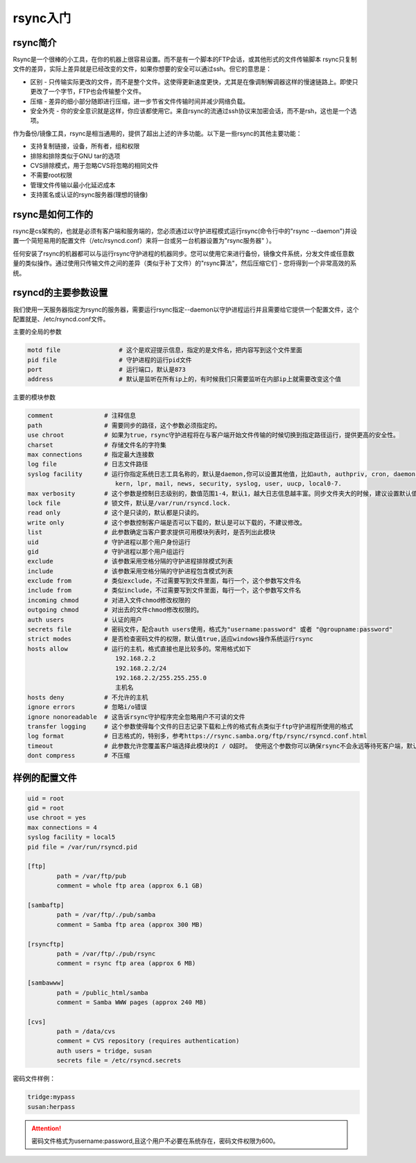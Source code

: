 .. _topics-rsync:   

rsync入门
==================================================

rsync简介
------------------------------------------------------------------------

Rsync是一个很棒的小工具，在你的机器上很容易设置。而不是有一个脚本的FTP会话，或其他形式的文件传输脚本  rsync只复制文件的差异，实际上差异就是已经改变的文件，如果你想要的安全可以通过ssh。但它的意思是：

-   区别 - 只传输实际更改的文件，而不是整个文件。这使得更新速度更快，尤其是在像调制解调器这样的慢速链路上。即使只更改了一个字节，FTP也会传输整个文件。
-   压缩 - 差异的细小部分随即进行压缩，进一步节省文件传输时间并减少网络负载。
-   安全外壳 - 你的安全意识就是这样，你应该都使用它。来自rsync的流通过ssh协议来加密会话，而不是rsh，这也是一个选项。

作为备份/镜像工具，rsync是相当通用的，提供了超出上述的许多功能。以下是一些rsync的其他主要功能：

-   支持复制链接，设备，所有者，组和权限
-   排除和排除类似于GNU tar的选项
-   CVS排除模式，用于忽略CVS将忽略的相同文件
-   不需要root权限
-   管理文件传输以最小化延迟成本
-   支持匿名或认证的rsync服务器(理想的镜像)

rsync是如何工作的
------------------------------------------------------------------------

rsync是cs架构的，也就是必须有客户端和服务端的，您必须通过以守护进程模式运行rsync(命令行中的"rsync --daemon")并设置一个简短易用的配置文件（/etc/rsyncd.conf）来将一台或另一台机器设置为"rsync服务器" ）。

任何安装了rsync的机器都可以与运行rsync守护进程的机器同步。您可以使用它来进行备份，镜像文件系统，分发文件或任意数量的类似操作。通过使用只传输文件之间的差异（类似于补丁文件）的"rsync算法"，然后压缩它们 - 您将得到一个非常高效的系统。



rsyncd的主要参数设置
------------------------------------------------------------------------

我们使用一天服务器指定为rsync的服务器，需要运行rsync指定--daemon以守护进程运行并且需要给它提供一个配置文件，这个配置就是、/etc/rsyncd.conf文件。

主要的全局的参数

.. code-block:: text

    motd file                # 这个是欢迎提示信息，指定的是文件名，把内容写到这个文件里面
    pid file                 # 守护进程的运行pid文件
    port                     # 运行端口，默认是873
    address                  # 默认是监听在所有ip上的，有时候我们只需要监听在内部ip上就需要改变这个值

主要的模块参数

.. code-block:: text

    comment              # 注释信息
    path                 # 需要同步的路径，这个参数必须指定的。
    use chroot           # 如果为true，rsync守护进程将在与客户端开始文件传输的时候切换到指定路径运行，提供更高的安全性。
    charset              # 存储文件名的字符集
    max connections      # 指定最大连接数
    log file             # 日志文件路径
    syslog facility      # 运行你指定系统日志工具名称的，默认是daemon,你可以设置其他值，比如auth, authpriv, cron, daemon, ftp, 
                            kern, lpr, mail, news, security, syslog, user, uucp, local0-7.
    max verbosity        # 这个参数是控制日志级别的，数值范围1-4，默认1，越大日志信息越丰富。同步文件夹大的时候，建议设置默认值1，避免日志文件过大。
    lock file            # 锁文件，默认是/var/run/rsyncd.lock.
    read only            # 这个是只读的，默认都是只读的。
    write only           # 这个参数控制客户端是否可以下载的，默认是可以下载的，不建议修改。
    list                 # 此参数确定当客户要求提供可用模块列表时，是否列出此模块
    uid                  # 守护进程以那个用户身份运行
    gid                  # 守护进程以那个用户组运行
    exclude              # 该参数采用空格分隔的守护进程排除模式列表
    include              # 该参数采用空格分隔的守护进程包含模式列表
    exclude from         # 类似exclude，不过需要写到文件里面，每行一个，这个参数写文件名
    include from         # 类似include，不过需要写到文件里面，每行一个，这个参数写文件名
    incoming chmod       # 对进入文件chmod修改权限的
    outgoing chmod       # 对出去的文件chmod修改权限的。
    auth users           # 认证的用户
    secrets file         # 密码文件，配合auth users使用，格式为"username:password" 或者 "@groupname:password"
    strict modes         # 是否检查密码文件的权限，默认值true,适应windows操作系统运行rsync
    hosts allow          # 运行的主机，格式直接也是比较多的。常用格式如下
                            192.168.2.2
                            192.168.2.2/24
                            192.168.2.2/255.255.255.0
                            主机名
    hosts deny           # 不允许的主机
    ignore errors        # 忽略i/o错误
    ignore nonoreadable  # 这告诉rsync守护程序完全忽略用户不可读的文件
    transfer logging     # 这个参数使得每个文件的日志记录下载和上传的格式有点类似于ftp守护进程所使用的格式
    log format           # 日志格式的，特别多，参考https://rsync.samba.org/ftp/rsync/rsyncd.conf.html
    timeout              # 此参数允许您覆盖客户端选择此模块的I / O超时。 使用这个参数你可以确保rsync不会永远等待死客户端，默认600s
    dont compress        # 不压缩
    

样例的配置文件
------------------------------------------------------------------------

.. code-block:: bash

    uid = root
    gid = root
    use chroot = yes
    max connections = 4
    syslog facility = local5
    pid file = /var/run/rsyncd.pid

    [ftp]
            path = /var/ftp/pub
            comment = whole ftp area (approx 6.1 GB)

    [sambaftp]
            path = /var/ftp/./pub/samba
            comment = Samba ftp area (approx 300 MB)

    [rsyncftp]
            path = /var/ftp/./pub/rsync
            comment = rsync ftp area (approx 6 MB)

    [sambawww]
            path = /public_html/samba
            comment = Samba WWW pages (approx 240 MB)

    [cvs]
            path = /data/cvs
            comment = CVS repository (requires authentication)
            auth users = tridge, susan
            secrets file = /etc/rsyncd.secrets

密码文件样例： 

.. code-block:: text

    tridge:mypass
    susan:herpass

.. attention:: 密码文件格式为username:password,且这个用户不必要在系统存在，密码文件权限为600。
